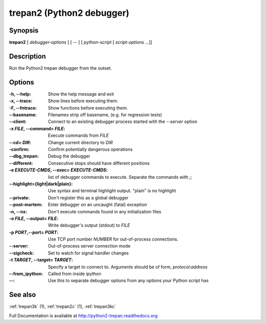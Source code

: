 .. _trepan2:

trepan2 (Python2 debugger)
##########################

Synopsis
--------

**trepan2** [ *debugger-options* ] [ \-- ] [ *python-script* [ *script-options* ...]]


Description
-----------

Run the Python2 trepan debugger from the outset.


Options
-------

:-h, \--help:
   Show the help message and exit

:-x, \--trace:
   Show lines before executing them.

:-F, \--fntrace:
   Show functions before executing them.

:\--basename:
   Filenames strip off basename, (e.g. for regression tests)

:\--client:
   Connect to an existing debugger process started with the `--server` option

:-x *FILE*, \--command\= *FILE*:
   Execute commands from *FILE*

:\--cd= *DIR*:
   Change current directory to *DIR*

:\-confirm:
   Confirm potentially dangerous operations

:\--dbg_trepan:
   Debug the debugger

:\--different:
   Consecutive stops should have different positions

:-e *EXECUTE-CMDS*, \--exec= *EXECUTE-CMDS*:
   list of debugger commands to execute. Separate the commands with `;;`

:\--highlight={light|dark|plain}:
   Use syntax and terminal highlight output. "plain" is no highlight

:\--private:
   Don't register this as a global debugger

:\--post-mortem:
   Enter debugger on an uncaught (fatal) exception

:-n, \--nx:
   Don't execute commands found in any initialization files

:-o *FILE*, \--output= *FILE*:
   Write debugger's output (stdout) to *FILE*

:-p *PORT*,\ --port= *PORT*:
   Use TCP port number *NUMBER* for out-of-process connections.

:--server:
   Out-of-process server connection mode

:--sigcheck:
   Set to watch for signal handler changes

:-t *TARGET*, \--target= *TARGET*:
   Specify a target to connect to. Arguments should be of form, *protocol*:*address*

:\--from_ipython:
   Called from inside ipython

:\--:
   Use this to separate debugger options from any options your Python script has


See also
--------

:ref:`trepan3k` (1), :ref:`trepan2c` (1), :ref:`trepan3kc`

Full Documentation is available at http://python2-trepan.readthedocs.org
